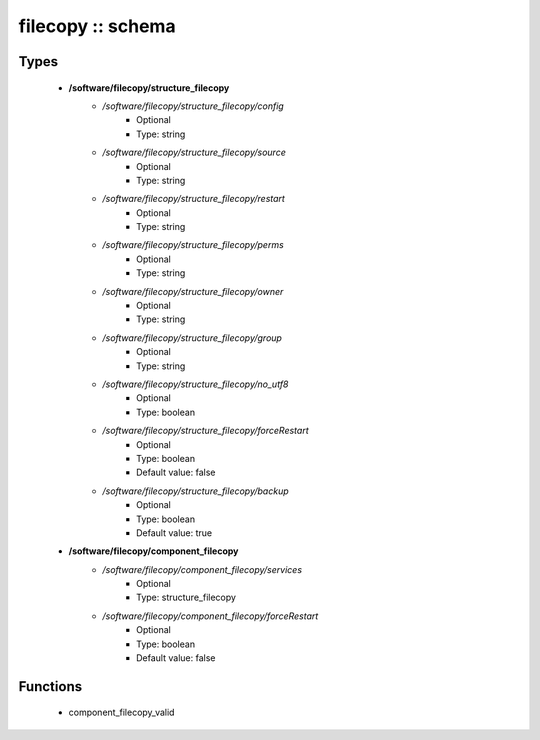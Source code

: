 ##################
filecopy :: schema
##################

Types
-----

 - **/software/filecopy/structure_filecopy**
    - */software/filecopy/structure_filecopy/config*
        - Optional
        - Type: string
    - */software/filecopy/structure_filecopy/source*
        - Optional
        - Type: string
    - */software/filecopy/structure_filecopy/restart*
        - Optional
        - Type: string
    - */software/filecopy/structure_filecopy/perms*
        - Optional
        - Type: string
    - */software/filecopy/structure_filecopy/owner*
        - Optional
        - Type: string
    - */software/filecopy/structure_filecopy/group*
        - Optional
        - Type: string
    - */software/filecopy/structure_filecopy/no_utf8*
        - Optional
        - Type: boolean
    - */software/filecopy/structure_filecopy/forceRestart*
        - Optional
        - Type: boolean
        - Default value: false
    - */software/filecopy/structure_filecopy/backup*
        - Optional
        - Type: boolean
        - Default value: true
 - **/software/filecopy/component_filecopy**
    - */software/filecopy/component_filecopy/services*
        - Optional
        - Type: structure_filecopy
    - */software/filecopy/component_filecopy/forceRestart*
        - Optional
        - Type: boolean
        - Default value: false

Functions
---------

 - component_filecopy_valid
